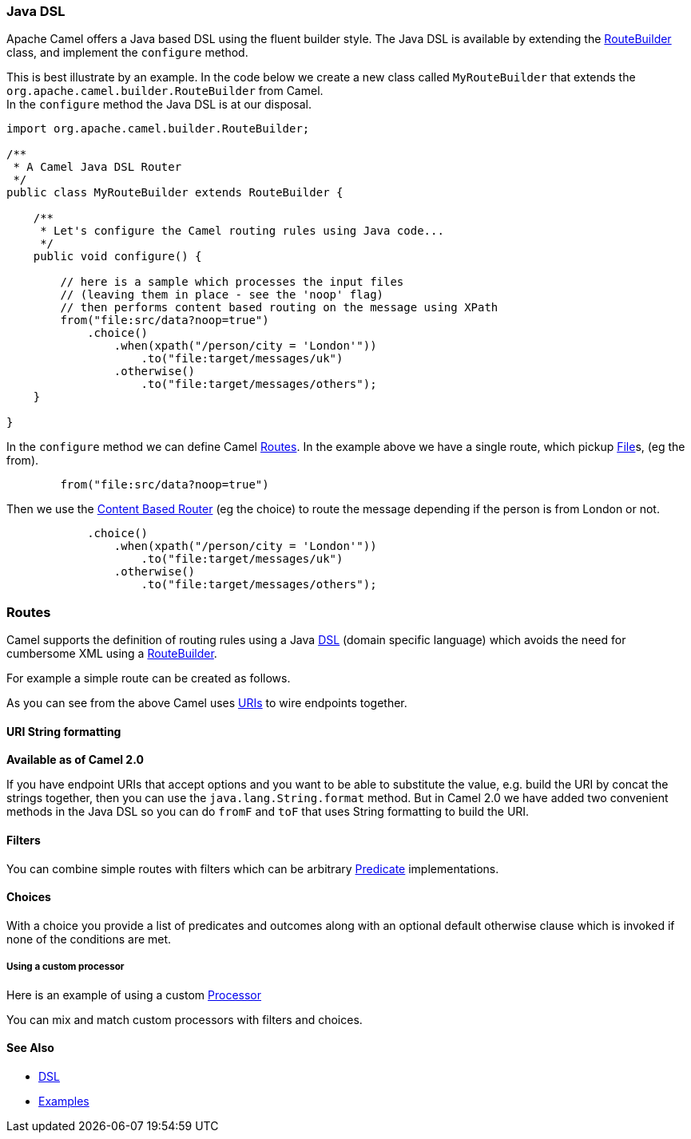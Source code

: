 [[ConfluenceContent]]
[[JavaDSL-JavaDSL]]
Java DSL
~~~~~~~~

Apache Camel offers a Java based DSL using the fluent builder style. The
Java DSL is available by extending the
link:routebuilder.html[RouteBuilder] class, and implement the
`configure` method.

This is best illustrate by an example. In the code below we create a new
class called `MyRouteBuilder` that extends the
`org.apache.camel.builder.RouteBuilder` from Camel. +
In the `configure` method the Java DSL is at our disposal.

[source,brush:,java;,gutter:,false;,theme:,Default]
----
import org.apache.camel.builder.RouteBuilder;

/**
 * A Camel Java DSL Router
 */
public class MyRouteBuilder extends RouteBuilder {

    /**
     * Let's configure the Camel routing rules using Java code...
     */
    public void configure() {

        // here is a sample which processes the input files
        // (leaving them in place - see the 'noop' flag)
        // then performs content based routing on the message using XPath
        from("file:src/data?noop=true")
            .choice()
                .when(xpath("/person/city = 'London'"))
                    .to("file:target/messages/uk")
                .otherwise()
                    .to("file:target/messages/others");
    }

}
----

In the `configure` method we can define Camel link:routes.html[Routes].
In the example above we have a single route, which pickup
https://cwiki.apache.org/confluence/pages/createpage.action?spaceKey=CAMEL&title=File&linkCreation=true&fromPageId=30747520[File]s,
(eg the from).

[source,brush:,java;,gutter:,false;,theme:,Default]
----
        from("file:src/data?noop=true")
----

Then we use the link:content-based-router.html[Content Based Router] (eg
the choice) to route the message depending if the person is from London
or not.

[source,brush:,java;,gutter:,false;,theme:,Default]
----
            .choice()
                .when(xpath("/person/city = 'London'"))
                    .to("file:target/messages/uk")
                .otherwise()
                    .to("file:target/messages/others");
----

[[JavaDSL-Routes]]
Routes
~~~~~~

Camel supports the definition of routing rules using a Java
link:dsl.html[DSL] (domain specific language) which avoids the need for
cumbersome XML using a link:routebuilder.html[RouteBuilder].

For example a simple route can be created as follows.

As you can see from the above Camel uses link:uris.html[URIs] to wire
endpoints together.

[[JavaDSL-URIStringformatting]]
URI String formatting
^^^^^^^^^^^^^^^^^^^^^

*Available as of Camel 2.0*

If you have endpoint URIs that accept options and you want to be able to
substitute the value, e.g. build the URI by concat the strings together,
then you can use the `java.lang.String.format` method. But in Camel 2.0
we have added two convenient methods in the Java DSL so you can do
`fromF` and `toF` that uses String formatting to build the URI.

[[JavaDSL-Filters]]
Filters
^^^^^^^

You can combine simple routes with filters which can be arbitrary
link:predicate.html[Predicate] implementations.

[[JavaDSL-Choices]]
Choices
^^^^^^^

With a choice you provide a list of predicates and outcomes along with
an optional default otherwise clause which is invoked if none of the
conditions are met.

[[JavaDSL-Usingacustomprocessor]]
Using a custom processor
++++++++++++++++++++++++

Here is an example of using a custom link:processor.html[Processor]

You can mix and match custom processors with filters and choices.

[[JavaDSL-SeeAlso]]
See Also
^^^^^^^^

* link:dsl.html[DSL]
* link:examples.html[Examples]
